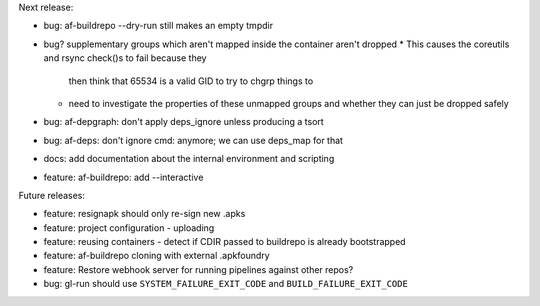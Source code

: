 Next release:

* bug: af-buildrepo --dry-run still makes an empty tmpdir
* bug? supplementary groups which aren't mapped inside the container
  aren't dropped
  * This causes the coreutils and rsync check()s to fail because they
    then think that 65534 is a valid GID to try to chgrp things to
  * need to investigate the properties of these unmapped groups and
    whether they can just be dropped safely
* bug: af-depgraph: don't apply deps_ignore unless producing a tsort
* bug: af-deps: don't ignore cmd: anymore; we can use deps_map for that
* docs: add documentation about the internal environment and scripting
* feature: af-buildrepo: add --interactive

Future releases:

* feature: resignapk should only re-sign new .apks
* feature: project configuration - uploading
* feature: reusing containers - detect if CDIR passed to buildrepo is
  already bootstrapped
* feature: af-buildrepo cloning with external .apkfoundry
* feature: Restore webhook server for running pipelines against other
  repos?
* bug: gl-run should use ``SYSTEM_FAILURE_EXIT_CODE`` and
  ``BUILD_FAILURE_EXIT_CODE``
